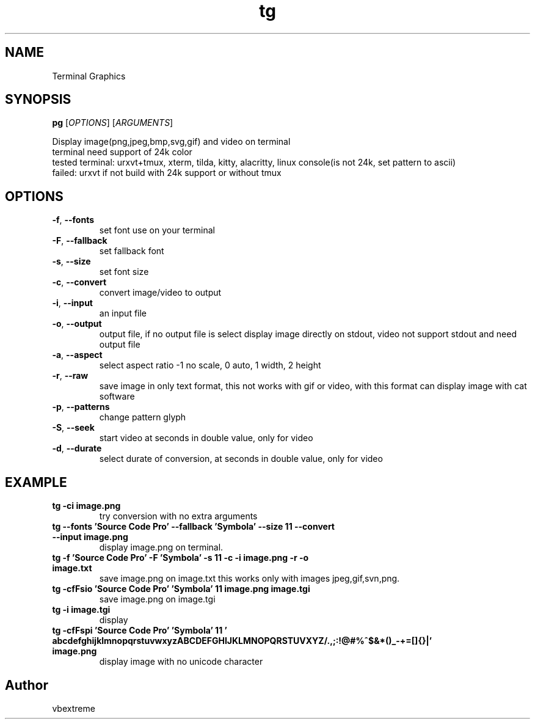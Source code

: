 .TH "tg" 1 "Version 0.5" "Terminal Graphics"

.SH NAME
Terminal Graphics

.SH SYNOPSIS
.B pg
[\fI\,OPTIONS\/\fR] [\fI\,ARGUMENTS\/\fR]
.br

.sh DESCRIPT
Display image(png,jpeg,bmp,svg,gif) and video on terminal
.br
terminal need support of 24k color
.br
tested terminal: urxvt+tmux, xterm, tilda, kitty, alacritty, linux console(is not 24k, set pattern to ascii)
.br
failed: urxvt if not build with 24k support or without tmux
.br

.SH OPTIONS
.TP
\fB\-f\fR, \fB\-\-fonts\fR
set font use on your terminal
.TP
\fB\-F\fR, \fB\-\-fallback\fR
set fallback font
.TP
\fB\-s\fR, \fB\-\-size\fR
set font size
.TP
\fB\-c\fR, \fB\-\-convert\fR
convert image/video to output
.TP
\fB\-i\fR, \fB\-\-input\fR
an input file
.TP
\fB\-o\fR, \fB\-\-output\fR
output file, if no output file is select display image directly on stdout, video not support stdout and need output file
.TP
\fB\-a\fR, \fB\-\-aspect\fR 
select aspect ratio -1 no scale, 0 auto, 1 width, 2 height
.TP
\fB\-r\fR, \fB\-\-raw\fR
save image in only text format, this not works with gif or video, with this format can display image with cat software
.TP
\fB\-p\fR, \fB\-\-patterns\fR
change pattern glyph
.TP
\fB\-S\fR, \fB\-\-seek\fR
start video at seconds in double value, only for video
.TP
\fB\-d\fR, \fB\-\-durate\fR
select durate of conversion, at seconds in double value, only for video

.SH EXAMPLE
.TP
\fBtg \-ci image.png\fR
try conversion with no extra arguments
.TP
\fBtg \-\-fonts 'Source Code Pro' \-\-fallback 'Symbola' \-\-size 11 \-\-convert \-\-input image.png\fR
display image.png on terminal.
.TP
\fBtg \-f 'Source Code Pro' \-F 'Symbola' \-s 11 \-c \-i image.png \-r \-o image.txt\fR
save image.png on image.txt this works only with images jpeg,gif,svn,png.
.TP
\fBtg \-cfFsio 'Source Code Pro' 'Symbola' 11 image.png image.tgi\fR
save image.png on image.tgi
.TP
\fBtg -i image.tgi\fR
display
.TP
\fBtg \-cfFspi 'Source Code Pro' 'Symbola' 11 ' abcdefghijklmnopqrstuvwxyzABCDEFGHIJKLMNOPQRSTUVXYZ/.,;:!@#%^$&*()_-+=[]{}|' image.png\fR
display image with no unicode character

.SH "Author"
.PP 
vbextreme
